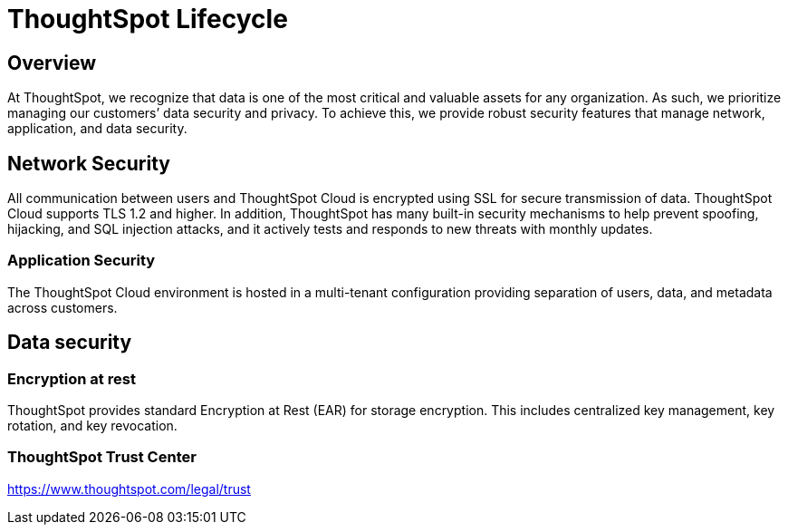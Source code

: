 = ThoughtSpot Lifecycle
:linkattrs:
:experimental:
:page-layout: default-cloud
:page-aliases: /admin/data-security/security-thoughtspot-lifecycle.adoc
:description: This topic covers security processes for the entire lifecycle of a ThoughtSpot deployment from development, release, upgrades, to software patching.
:last_updated: tbd
:jira: SCAL-181227, SCAL-204129 (removed advanced EAR)

++++
<style>
.badge-aws {
    border-radius: 6px;
    background-color: #ff9900;
    display: inline-block;
    font-size: 13px;
    padding: 4.5px 5px 3px;
    font-style: normal;
}

.badge-gcp {
    border-radius: 6px;
    background-color: #34a853;
    display: inline-block;
    font-size: 13px;
    padding: 4.5px 5px 3px;
    font-style: normal;
}
</style>
++++


== Overview

At ThoughtSpot, we recognize that data is one of the most critical and valuable assets for any organization. As such, we prioritize managing our customers’ data security and privacy. To achieve this, we provide robust security features that manage network, application, and data security.

== Network Security
All communication between users and ThoughtSpot Cloud is encrypted using SSL for secure transmission of data. ThoughtSpot Cloud supports TLS 1.2 and higher. In addition, ThoughtSpot has many built-in security mechanisms to help prevent spoofing, hijacking, and SQL injection attacks, and it actively tests and responds to new threats with monthly updates.

=== Application Security
The ThoughtSpot Cloud environment is hosted in a multi-tenant configuration providing separation of users, data, and metadata across customers.

== Data security

=== Encryption at rest

ThoughtSpot provides standard Encryption at Rest (EAR) for storage encryption.
This includes centralized key management, key rotation, and key revocation.
////
=== Secure Erase

Current erase guide: see https://thoughtspot.egnyte.com/dl/E1eYDyfotL/SOP-520-0007-00-User-Data-Removal.pdf_[Secure Erase Guide^].
////

=== ThoughtSpot Trust Center
https://www.thoughtspot.com/legal/trust
